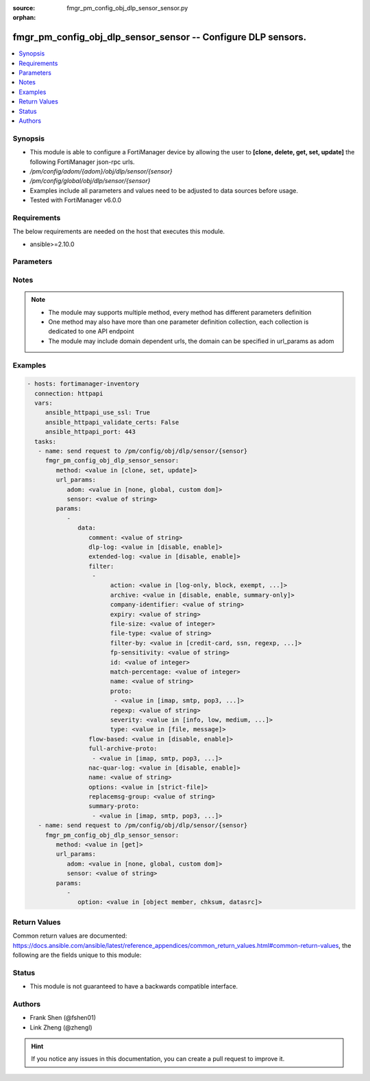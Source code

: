 :source: fmgr_pm_config_obj_dlp_sensor_sensor.py

:orphan:

.. _fmgr_pm_config_obj_dlp_sensor_sensor:

fmgr_pm_config_obj_dlp_sensor_sensor -- Configure DLP sensors.
++++++++++++++++++++++++++++++++++++++++++++++++++++++++++++++

.. versionadded:: 2.10

.. contents::
   :local:
   :depth: 1


Synopsis
--------

- This module is able to configure a FortiManager device by allowing the user to **[clone, delete, get, set, update]** the following FortiManager json-rpc urls.
- `/pm/config/adom/{adom}/obj/dlp/sensor/{sensor}`
- `/pm/config/global/obj/dlp/sensor/{sensor}`
- Examples include all parameters and values need to be adjusted to data sources before usage.
- Tested with FortiManager v6.0.0


Requirements
------------
The below requirements are needed on the host that executes this module.

- ansible>=2.10.0



Parameters
----------

.. raw:: html

 <ul>
 <li><span class="li-head">url_params</span> - parameters in url path <span class="li-normal">type: dict</span> <span class="li-required">required: true</span></li>
 <ul class="ul-self">
 <li><span class="li-head">adom</span> - the domain prefix <span class="li-normal">type: str</span> <span class="li-normal"> choices: none, global, custom dom</span></li>
 <li><span class="li-head">sensor</span> - the object name <span class="li-normal">type: str</span> </li>
 </ul>
 <li><span class="li-head">parameters for method: [clone, set, update]</span> - Configure DLP sensors.</li>
 <ul class="ul-self">
 <li><span class="li-head">data</span> - No description for the parameter <span class="li-normal">type: dict</span> <ul class="ul-self">
 <li><span class="li-head">comment</span> - Comment. <span class="li-normal">type: str</span> </li>
 <li><span class="li-head">dlp-log</span> - Enable/disable DLP logging. <span class="li-normal">type: str</span>  <span class="li-normal">choices: [disable, enable]</span> </li>
 <li><span class="li-head">extended-log</span> - Enable/disable extended logging for data leak prevention. <span class="li-normal">type: str</span>  <span class="li-normal">choices: [disable, enable]</span> </li>
 <li><span class="li-head">filter</span> - No description for the parameter <span class="li-normal">type: array</span> <ul class="ul-self">
 <li><span class="li-head">action</span> - Action to take with content that this DLP sensor matches. <span class="li-normal">type: str</span>  <span class="li-normal">choices: [log-only, block, exempt, ban, ban-sender, quarantine-ip, quarantine-port, none, allow]</span> </li>
 <li><span class="li-head">archive</span> - Enable/disable DLP archiving. <span class="li-normal">type: str</span>  <span class="li-normal">choices: [disable, enable, summary-only]</span> </li>
 <li><span class="li-head">company-identifier</span> - Enter a company identifier watermark to match. <span class="li-normal">type: str</span> </li>
 <li><span class="li-head">expiry</span> - Quarantine duration in days, hours, minutes format (dddhhmm). <span class="li-normal">type: str</span> </li>
 <li><span class="li-head">file-size</span> - Match files this size or larger (0 - 4294967295 kbytes). <span class="li-normal">type: int</span> </li>
 <li><span class="li-head">file-type</span> - Select the number of a DLP file pattern table to match. <span class="li-normal">type: str</span> </li>
 <li><span class="li-head">filter-by</span> - Select the type of content to match. <span class="li-normal">type: str</span>  <span class="li-normal">choices: [credit-card, ssn, regexp, file-type, file-size, fingerprint, watermark, encrypted]</span> </li>
 <li><span class="li-head">fp-sensitivity</span> - Select a DLP file pattern sensitivity to match. <span class="li-normal">type: str</span> </li>
 <li><span class="li-head">id</span> - ID. <span class="li-normal">type: int</span> </li>
 <li><span class="li-head">match-percentage</span> - Percentage of fingerprints in the fingerprint databases designated with the selected fp-sensitivity to match. <span class="li-normal">type: int</span> </li>
 <li><span class="li-head">name</span> - Filter name. <span class="li-normal">type: str</span> </li>
 <li><span class="li-head">proto</span> - No description for the parameter <span class="li-normal">type: array</span> <ul class="ul-self">
 <li><span class="li-head">{no-name}</span> - No description for the parameter <span class="li-normal">type: str</span>  <span class="li-normal">choices: [imap, smtp, pop3, ftp, nntp, mm1, mm3, mm4, mm7, mapi, aim, icq, msn, yahoo, http-get, http-post]</span> </li>
 </ul>
 <li><span class="li-head">regexp</span> - Enter a regular expression to match (max. <span class="li-normal">type: str</span> </li>
 <li><span class="li-head">severity</span> - Select the severity or threat level that matches this filter. <span class="li-normal">type: str</span>  <span class="li-normal">choices: [info, low, medium, high, critical]</span> </li>
 <li><span class="li-head">type</span> - Select whether to check the content of messages (an email message) or files (downloaded files or email attachments). <span class="li-normal">type: str</span>  <span class="li-normal">choices: [file, message]</span> </li>
 </ul>
 <li><span class="li-head">flow-based</span> - Enable/disable flow-based DLP. <span class="li-normal">type: str</span>  <span class="li-normal">choices: [disable, enable]</span> </li>
 <li><span class="li-head">full-archive-proto</span> - No description for the parameter <span class="li-normal">type: array</span> <ul class="ul-self">
 <li><span class="li-head">{no-name}</span> - No description for the parameter <span class="li-normal">type: str</span>  <span class="li-normal">choices: [imap, smtp, pop3, ftp, nntp, mm1, mm3, mm4, mm7, mapi, aim, icq, msn, yahoo, http-get, http-post]</span> </li>
 </ul>
 <li><span class="li-head">nac-quar-log</span> - Enable/disable NAC quarantine logging. <span class="li-normal">type: str</span>  <span class="li-normal">choices: [disable, enable]</span> </li>
 <li><span class="li-head">name</span> - Name of the DLP sensor. <span class="li-normal">type: str</span> </li>
 <li><span class="li-head">options</span> - Configure DLP options. <span class="li-normal">type: str</span>  <span class="li-normal">choices: [strict-file]</span> </li>
 <li><span class="li-head">replacemsg-group</span> - Replacement message group used by this DLP sensor. <span class="li-normal">type: str</span> </li>
 <li><span class="li-head">summary-proto</span> - No description for the parameter <span class="li-normal">type: array</span> <ul class="ul-self">
 <li><span class="li-head">{no-name}</span> - No description for the parameter <span class="li-normal">type: str</span>  <span class="li-normal">choices: [imap, smtp, pop3, ftp, nntp, mm1, mm3, mm4, mm7, mapi, aim, icq, msn, yahoo, http-get, http-post]</span> </li>
 </ul>
 </ul>
 </ul>
 <li><span class="li-head">parameters for method: [delete]</span> - Configure DLP sensors.</li>
 <ul class="ul-self">
 </ul>
 <li><span class="li-head">parameters for method: [get]</span> - Configure DLP sensors.</li>
 <ul class="ul-self">
 <li><span class="li-head">option</span> - Set fetch option for the request. <span class="li-normal">type: str</span>  <span class="li-normal">choices: [object member, chksum, datasrc]</span> </li>
 </ul>
 </ul>






Notes
-----
.. note::

   - The module may supports multiple method, every method has different parameters definition

   - One method may also have more than one parameter definition collection, each collection is dedicated to one API endpoint

   - The module may include domain dependent urls, the domain can be specified in url_params as adom

Examples
--------

.. code-block:: yaml+jinja

 - hosts: fortimanager-inventory
   connection: httpapi
   vars:
      ansible_httpapi_use_ssl: True
      ansible_httpapi_validate_certs: False
      ansible_httpapi_port: 443
   tasks:
    - name: send request to /pm/config/obj/dlp/sensor/{sensor}
      fmgr_pm_config_obj_dlp_sensor_sensor:
         method: <value in [clone, set, update]>
         url_params:
            adom: <value in [none, global, custom dom]>
            sensor: <value of string>
         params:
            - 
               data: 
                  comment: <value of string>
                  dlp-log: <value in [disable, enable]>
                  extended-log: <value in [disable, enable]>
                  filter: 
                   - 
                        action: <value in [log-only, block, exempt, ...]>
                        archive: <value in [disable, enable, summary-only]>
                        company-identifier: <value of string>
                        expiry: <value of string>
                        file-size: <value of integer>
                        file-type: <value of string>
                        filter-by: <value in [credit-card, ssn, regexp, ...]>
                        fp-sensitivity: <value of string>
                        id: <value of integer>
                        match-percentage: <value of integer>
                        name: <value of string>
                        proto: 
                         - <value in [imap, smtp, pop3, ...]>
                        regexp: <value of string>
                        severity: <value in [info, low, medium, ...]>
                        type: <value in [file, message]>
                  flow-based: <value in [disable, enable]>
                  full-archive-proto: 
                   - <value in [imap, smtp, pop3, ...]>
                  nac-quar-log: <value in [disable, enable]>
                  name: <value of string>
                  options: <value in [strict-file]>
                  replacemsg-group: <value of string>
                  summary-proto: 
                   - <value in [imap, smtp, pop3, ...]>
    - name: send request to /pm/config/obj/dlp/sensor/{sensor}
      fmgr_pm_config_obj_dlp_sensor_sensor:
         method: <value in [get]>
         url_params:
            adom: <value in [none, global, custom dom]>
            sensor: <value of string>
         params:
            - 
               option: <value in [object member, chksum, datasrc]>



Return Values
-------------


Common return values are documented: https://docs.ansible.com/ansible/latest/reference_appendices/common_return_values.html#common-return-values, the following are the fields unique to this module:


.. raw:: html

 <ul>
 <li><span class="li-return"> return values for method: [clone, delete, set, update]</span> </li>
 <ul class="ul-self">
 <li><span class="li-return">status</span>
 - No description for the parameter <span class="li-normal">type: dict</span> <ul class="ul-self">
 <li> <span class="li-return"> code </span> - No description for the parameter <span class="li-normal">type: int</span>  </li>
 <li> <span class="li-return"> message </span> - No description for the parameter <span class="li-normal">type: str</span>  </li>
 </ul>
 <li><span class="li-return">url</span>
 - No description for the parameter <span class="li-normal">type: str</span>  <span class="li-normal">example: /pm/config/adom/{adom}/obj/dlp/sensor/{sensor}</span>  </li>
 </ul>
 <li><span class="li-return"> return values for method: [get]</span> </li>
 <ul class="ul-self">
 <li><span class="li-return">data</span>
 - No description for the parameter <span class="li-normal">type: dict</span> <ul class="ul-self">
 <li> <span class="li-return"> comment </span> - Comment. <span class="li-normal">type: str</span>  </li>
 <li> <span class="li-return"> dlp-log </span> - Enable/disable DLP logging. <span class="li-normal">type: str</span>  </li>
 <li> <span class="li-return"> extended-log </span> - Enable/disable extended logging for data leak prevention. <span class="li-normal">type: str</span>  </li>
 <li> <span class="li-return"> filter </span> - No description for the parameter <span class="li-normal">type: array</span> <ul class="ul-self">
 <li> <span class="li-return"> action </span> - Action to take with content that this DLP sensor matches. <span class="li-normal">type: str</span>  </li>
 <li> <span class="li-return"> archive </span> - Enable/disable DLP archiving. <span class="li-normal">type: str</span>  </li>
 <li> <span class="li-return"> company-identifier </span> - Enter a company identifier watermark to match. <span class="li-normal">type: str</span>  </li>
 <li> <span class="li-return"> expiry </span> - Quarantine duration in days, hours, minutes format (dddhhmm). <span class="li-normal">type: str</span>  </li>
 <li> <span class="li-return"> file-size </span> - Match files this size or larger (0 - 4294967295 kbytes). <span class="li-normal">type: int</span>  </li>
 <li> <span class="li-return"> file-type </span> - Select the number of a DLP file pattern table to match. <span class="li-normal">type: str</span>  </li>
 <li> <span class="li-return"> filter-by </span> - Select the type of content to match. <span class="li-normal">type: str</span>  </li>
 <li> <span class="li-return"> fp-sensitivity </span> - Select a DLP file pattern sensitivity to match. <span class="li-normal">type: str</span>  </li>
 <li> <span class="li-return"> id </span> - ID. <span class="li-normal">type: int</span>  </li>
 <li> <span class="li-return"> match-percentage </span> - Percentage of fingerprints in the fingerprint databases designated with the selected fp-sensitivity to match. <span class="li-normal">type: int</span>  </li>
 <li> <span class="li-return"> name </span> - Filter name. <span class="li-normal">type: str</span>  </li>
 <li> <span class="li-return"> proto </span> - No description for the parameter <span class="li-normal">type: array</span> <ul class="ul-self">
 <li><span class="li-return">{no-name}</span> - No description for the parameter <span class="li-normal">type: str</span>  </li>
 </ul>
 <li> <span class="li-return"> regexp </span> - Enter a regular expression to match (max. <span class="li-normal">type: str</span>  </li>
 <li> <span class="li-return"> severity </span> - Select the severity or threat level that matches this filter. <span class="li-normal">type: str</span>  </li>
 <li> <span class="li-return"> type </span> - Select whether to check the content of messages (an email message) or files (downloaded files or email attachments). <span class="li-normal">type: str</span>  </li>
 </ul>
 <li> <span class="li-return"> flow-based </span> - Enable/disable flow-based DLP. <span class="li-normal">type: str</span>  </li>
 <li> <span class="li-return"> full-archive-proto </span> - No description for the parameter <span class="li-normal">type: array</span> <ul class="ul-self">
 <li><span class="li-return">{no-name}</span> - No description for the parameter <span class="li-normal">type: str</span>  </li>
 </ul>
 <li> <span class="li-return"> nac-quar-log </span> - Enable/disable NAC quarantine logging. <span class="li-normal">type: str</span>  </li>
 <li> <span class="li-return"> name </span> - Name of the DLP sensor. <span class="li-normal">type: str</span>  </li>
 <li> <span class="li-return"> options </span> - Configure DLP options. <span class="li-normal">type: str</span>  </li>
 <li> <span class="li-return"> replacemsg-group </span> - Replacement message group used by this DLP sensor. <span class="li-normal">type: str</span>  </li>
 <li> <span class="li-return"> summary-proto </span> - No description for the parameter <span class="li-normal">type: array</span> <ul class="ul-self">
 <li><span class="li-return">{no-name}</span> - No description for the parameter <span class="li-normal">type: str</span>  </li>
 </ul>
 </ul>
 <li><span class="li-return">status</span>
 - No description for the parameter <span class="li-normal">type: dict</span> <ul class="ul-self">
 <li> <span class="li-return"> code </span> - No description for the parameter <span class="li-normal">type: int</span>  </li>
 <li> <span class="li-return"> message </span> - No description for the parameter <span class="li-normal">type: str</span>  </li>
 </ul>
 <li><span class="li-return">url</span>
 - No description for the parameter <span class="li-normal">type: str</span>  <span class="li-normal">example: /pm/config/adom/{adom}/obj/dlp/sensor/{sensor}</span>  </li>
 </ul>
 </ul>





Status
------

- This module is not guaranteed to have a backwards compatible interface.


Authors
-------

- Frank Shen (@fshen01)
- Link Zheng (@zhengl)


.. hint::

    If you notice any issues in this documentation, you can create a pull request to improve it.



